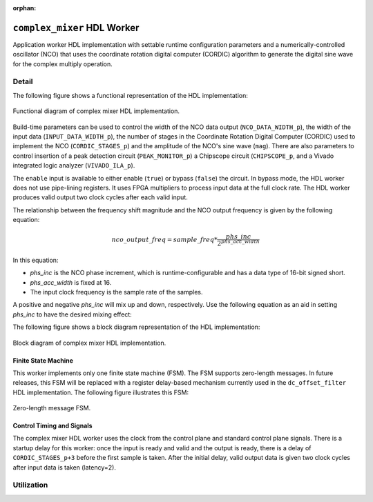 .. complex_mixer HDL worker

.. This file is protected by Copyright. Please refer to the COPYRIGHT file
   distributed with this source distribution.

   This file is part of OpenCPI <http://www.opencpi.org>

   OpenCPI is free software: you can redistribute it and/or modify it under the
   terms of the GNU Lesser General Public License as published by the Free
   Software Foundation, either version 3 of the License, or (at your option) any
   later version.

   OpenCPI is distributed in the hope that it will be useful, but WITHOUT ANY
   WARRANTY; without even the implied warranty of MERCHANTABILITY or FITNESS FOR
   A PARTICULAR PURPOSE. See the GNU Lesser General Public License for
   more details.

   You should have received a copy of the GNU Lesser General Public License
   along with this program. If not, see <http://www.gnu.org/licenses/>.

:orphan:

.. _complex_mixer-HDL-worker:


``complex_mixer`` HDL Worker
============================
Application worker HDL implementation
with settable runtime configuration parameters
and a numerically-controlled oscillator (NCO) that
uses the coordinate rotation digital computer (CORDIC) algorithm to
generate the digital sine wave for the complex multiply operation.

Detail
------

The following figure shows a functional representation of the HDL implementation:

.. figure:: ../complex_mixer.test/doc/figures/complex_mixer_block_diagram.jpg
   :alt: Complex Mixer Functional Diagram
   :align: center

   Functional diagram of complex mixer HDL implementation.

Build-time parameters can be used to control the width of the NCO data output (``NCO_DATA_WIDTH_p``),
the width of the input data (``INPUT_DATA_WIDTH_p``), the number of stages in the
Coordinate Rotation Digital Computer (CORDIC) used to implement the NCO (``CORDIC_STAGES_p``)
and the amplitude of the NCO's sine wave (``mag``).
There are also parameters to control insertion of a peak detection circuit (``PEAK_MONITOR_p``)
a Chipscope circuit (``CHIPSCOPE_p``, and a Vivado integrated logic analyzer (``VIVADO_ILA_p``).

The ``enable`` input is available to either enable (``true``) or bypass (``false``) the circuit.
In bypass mode, the HDL worker does not use pipe-lining registers. It uses FPGA multipliers to
process input data at the full clock rate. The HDL worker produces valid output
two clock cycles after each valid input.

The relationship between the frequency shift magnitude and the NCO output frequency
is given by the following equation:

.. math::

   nco\_output\_freq = sample\_freq*\frac{phs\_inc}{2^{phs\_acc\_width}}

In this equation:

* `phs_inc` is the NCO phase increment, which is runtime-configurable
  and has a data type of 16-bit signed short.

* `phs_acc_width` is fixed at 16.

* The input clock frequency is the sample rate of the samples.

A positive and negative `phs_inc` will mix up and down, respectively.
Use the following equation as an aid in setting `phs_inc` to have the desired mixing effect:

.. math::
   :label: positive-phs-inc-mixes-up

   x_{out}[n] = x_{in}[n] * \dfrac{mag}{2^{NCO\_DATA\_WIDTH\_p-1}} * e^{\big(j2\pi\big(sample\_freq * \dfrac{phs\_inc \; * \; n}{2^{phs\_acc\_width}}\big) + phs\_init\big)} \;\; \forall \;\; n, \; n \ge 0

The following figure shows a block diagram representation of the HDL implementation:

.. figure:: ../complex_mixer.test/doc/figures/complex_mixer_top_level.svg
   :alt: Complex Mixer Top-level Block Diagram
   :align: center

   Block diagram of complex mixer HDL implementation.

   
.. ocpi_documentation_worker::
   
   mag: Must be in the range :math:`-2^{(NCO\_DATA\_WIDTH\_p-1)} <= mag <= 2^{(NCO\_DATA\_WIDTH\_p-1)}-1` for the worker to operate properly.
   data_select: 0 = input data, 1 = output of NCO.

  in: Signed complex samples.

  out: Signed complex samples.

Finite State Machine
~~~~~~~~~~~~~~~~~~~~
   
This worker implements only one finite state machine (FSM).  The FSM supports zero-length messages.
In future releases, this FSM will be replaced with a register delay-based mechanism currently used
in the ``dc_offset_filter`` HDL implementation.  The following figure illustrates this FSM:

.. figure:: ../complex_mixer.test/doc/figures/complex_mixer_zlm_fsm.svg
   :alt: Complex Mixer Finite State Machine
   :align: center

   Zero-length message FSM.

Control Timing and Signals
~~~~~~~~~~~~~~~~~~~~~~~~~~

The complex mixer HDL worker uses the clock from the control plane and standard control plane signals.
There is a startup delay for this worker: once the input is ready and valid and the output is ready,
there is a delay of ``CORDIC_STAGES_p+3`` before the first sample is taken.  After the initial delay,
valid output data is given two clock cycles after input data is taken (latency=2).


Utilization
-----------
.. ocpi_documentation_utilization::
